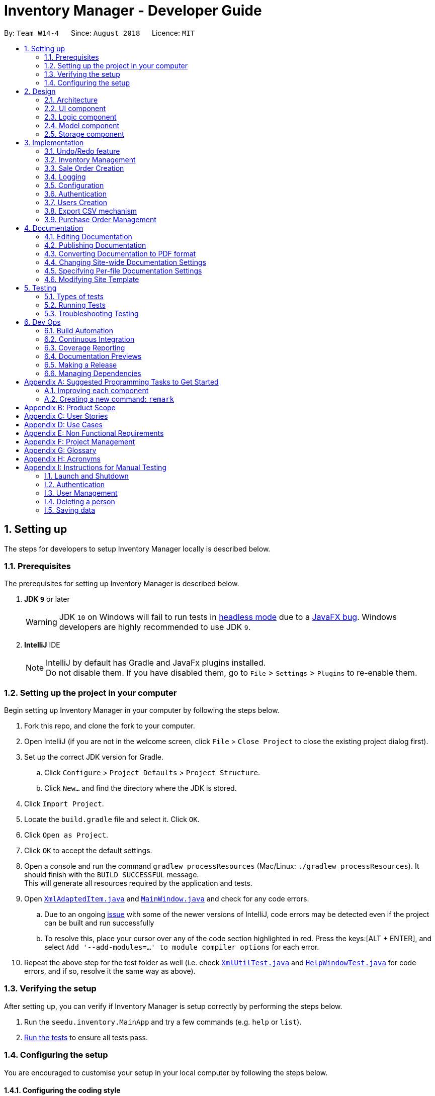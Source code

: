 = Inventory Manager - Developer Guide
:site-section: DeveloperGuide
:toc:
:toc-title:
:toc-placement: preamble
:sectnums:
:imagesDir: images
:stylesDir: stylesheets
:xrefstyle: full
ifdef::env-github[]
:tip-caption: :bulb:
:note-caption: :information_source:
:warning-caption: :warning:
:experimental:
endif::[]
:repoURL: https://github.com/CS2103-AY1819S1-W14-4/main

By: `Team W14-4`      Since: `August 2018`      Licence: `MIT`

// tag::settingUp[]
== Setting up

The steps for developers to setup Inventory Manager locally is described below.

=== Prerequisites

The prerequisites for setting up Inventory Manager is described below.

. *JDK `9`* or later
+
[WARNING]
JDK `10` on Windows will fail to run tests in <<UsingGradle#Running-Tests, headless mode>> due to a https://github.com/javafxports/openjdk-jfx/issues/66[JavaFX bug].
Windows developers are highly recommended to use JDK `9`.

. *IntelliJ* IDE
+
[NOTE]
IntelliJ by default has Gradle and JavaFx plugins installed. +
Do not disable them. If you have disabled them, go to `File` > `Settings` > `Plugins` to re-enable them.


=== Setting up the project in your computer

Begin setting up Inventory Manager in your computer by following the steps below.

. Fork this repo, and clone the fork to your computer.
. Open IntelliJ (if you are not in the welcome screen, click `File` > `Close Project` to close the existing project dialog first).
. Set up the correct JDK version for Gradle.
.. Click `Configure` > `Project Defaults` > `Project Structure`.
.. Click `New...` and find the directory where the JDK is stored.
. Click `Import Project`.
. Locate the `build.gradle` file and select it. Click `OK`.
. Click `Open as Project`.
. Click `OK` to accept the default settings.
. Open a console and run the command `gradlew processResources` (Mac/Linux: `./gradlew processResources`). It should finish with the `BUILD SUCCESSFUL` message. +
This will generate all resources required by the application and tests.
. Open link:{repoURL}/blob/master/src/main/java/seedu/inventory/storage/XmlAdaptedItem.java[`XmlAdaptedItem.java`] and link:{repoURL}/blob/master/src/main/java/seedu/inventory/ui/MainWindow.java[`MainWindow.java`] and check for any code errors.
.. Due to an ongoing https://youtrack.jetbrains.com/issue/IDEA-189060[issue] with some of the newer versions of IntelliJ, code errors may be detected even if the project can be built and run successfully
.. To resolve this, place your cursor over any of the code section highlighted in red. Press the keys:[ALT + ENTER], and select `Add '--add-modules=...' to module compiler options` for each error.
. Repeat the above step for the test folder as well (i.e. check link:{repoURL}/blob/master/src/test/java/seedu/inventory/commons/util/XmlUtilTest.java[`XmlUtilTest.java`] and link:{repoURL}/blob/master/src/test/java/seedu/inventory/ui/HelpWindowTest.java[`HelpWindowTest.java`] for code errors, and if so, resolve it the same way as above).

=== Verifying the setup

After setting up, you can verify if Inventory Manager is setup correctly by performing the steps below.

. Run the `seedu.inventory.MainApp` and try a few commands (e.g. `help` or `list`).
. <<Testing,Run the tests>> to ensure all tests pass.

=== Configuring the setup

You are encouraged to customise your setup in your local computer by following the steps below.

==== Configuring the coding style

This project follows https://github.com/oss-generic/process/blob/master/docs/CodingStandards.adoc[oss-generic coding standards]. IntelliJ's default style is mostly compliant with ours but it uses a different import order from ours. To rectify, please follow the steps described below.

. Go to `File` > `Settings...` (Windows/Linux), or `IntelliJ IDEA` > `Preferences...` (macOS).
. Select `Editor` > `Code Style` > `Java`.
. Click on the `Imports` tab to set the order.

* For `Class count to use import with '\*'` and `Names count to use static import with '*'`: Set to `999` to prevent IntelliJ from contracting the import statements.
* For `Import Layout`: The order is `import static all other imports`, `import java.\*`, `import javax.*`, `import org.\*`, `import com.*`, `import all other imports`. Add a `<blank line>` between each `import`.

Optionally, you can follow the <<UsingCheckstyle#, UsingCheckstyle.adoc>> document to configure Intellij to check style-compliance as you write code.

==== Updating documentation to match your fork

After forking the repo, the documentation will still have the SE-EDU branding and reference to the `se-edu/addressbook-level4` repo.

If you plan to develop this fork as a separate product (i.e. instead of contributing to `se-edu/addressbook-level4`), you should do the following:

. Configure the <<Docs-SiteWideDocSettings, site-wide documentation settings>> in link:{repoURL}/blob/master/build.gradle[`build.gradle`], such as the `site-name`, to suit your own project.

. Replace the URL in the attribute `repoURL` in link:{repoURL}/blob/master/docs/DeveloperGuide.adoc[`DeveloperGuide.adoc`] and link:{repoURL}/blob/master/docs/UserGuide.adoc[`UserGuide.adoc`] with the URL of your fork.

==== Setting up Continuous Integration

Set up Travis to perform Continuous Integration (CI) for your fork. See <<UsingTravis#, UsingTravis.adoc>> to learn how to set it up.

After setting up Travis, you can optionally set up coverage reporting for your team fork (see <<UsingCoveralls#, UsingCoveralls.adoc>>).

[NOTE]
Coverage reporting may be useful for a team repository that hosts the final version but it is not that useful for your personal fork.

Optionally, you can set up AppVeyor as a second CI (see <<UsingAppVeyor#, UsingAppVeyor.adoc>>).

[NOTE]
Having both Travis and AppVeyor ensures your App works on both Unix-based platforms and Windows-based platforms (Travis is Unix-based and AppVeyor is Windows-based).

==== Getting started with coding

Below you start coding, do take note of the below two points.

1. Get some sense of the overall design by reading <<Design-Architecture>>.
2. Take a look at <<GetStartedProgramming>>.
// end::settingUp[]

== Design

This section describes and explains the design and structure behind the App, as well as all the core components that form the entire structure.

[[Design-Architecture]]
=== Architecture

.Architecture Diagram
image::Architecture.png[width="600"]

The *_Architecture Diagram_* given above explains the high-level design of the application. There are a total of 6 major components:
`Main`, `Commons`, `UI`, `Logic`, `Model`, and `Storage`. Given below is a quick overview of each component.

[TIP]
The `.pptx` files used to create diagrams in this document can be found in the link:{repoURL}/docs/diagrams/[diagrams] folder. To update a diagram, modify the diagram in the pptx file, select the objects of the diagram, and choose `Save as picture`.

`Main` has only one class called link:{repoURL}/src/main/java/seedu/image/MainApp.java[`MainApp`]. It is responsible for:

* At app launch: Initializes the components in the correct sequence, and connects them up with each other.
* At shut down: Shuts down the components and invokes cleanup method where necessary.

<<Design-Commons,*`Commons`*>> represents a collection of classes used by multiple other components. Classes used by multiple components are in the `seedu.inventory.commons` package.

Two of those classes play important roles at the architecture level:

* `EventsCenter` : This class (written using https://github.com/google/guava/wiki/EventBusExplained[Google's Event Bus library]) is used by components to communicate with other components using events (i.e. a form of _Event Driven_ design)
* `LogsCenter` : Used by many classes to write log messages to the App's log file.

<<Design-Ui, *`UI`*>> consists of the different parts that make up the User Interface (UI) of the App.

<<Design-Logic, *`Logic`*>> is the App's command executor.
It takes care of parsing, executing and processing commands entered by the users.

<<Design-Model, *`Model`*>> holds the data of the App in-memory.

<<Design-Storage, *`Storage`*>> reads data from, and writes data to, the hard disk.
It is responsible for storing data used by the App.

Each of the four components `Ui`, `Logic`, `Model`, and `Storage`:

* Defines its _API_ in an `interface` with the same name as the Component.
* Exposes its functionality using a `{Component Name}Manager` class.

For example, the `Logic` component (see the class diagram given below) defines it's API in the `Logic.java` interface and exposes its functionality using the `LogicManager.java` class.

.Class Diagram of the Logic Component
image::LogicClassDiagram.png[width="800"]

[discrete]
==== Events-Driven nature of the design

The _Sequence Diagram_ below shows how the components interact for the scenario where the user issues the command `delete-item 1`.

.Component interactions for `delete-item 1` command (part 1)
image::SDforDeletePerson.png[width="800"]

[NOTE]
Note how the `Model` simply raises an `InventoryChangedEvent` when the Inventory List data are changed, instead of asking the `Storage` to save the updates to the hard disk.

The diagram below shows how the `EventsCenter` reacts to that event, which eventually results in the updates being saved to the hard disk and the status bar of the UI being updated to reflect the 'Last Updated' time.

.Component interactions for `delete 1` command (part 2)
image::SDforDeletePersonEventHandling.png[width="800"]

[NOTE]
Note how the event is propagated through the `EventsCenter` to the `Storage` and `UI` without `Model` having to be coupled to either of them. This is an example of how this Event Driven approach helps us reduce direct coupling between components.

The sections below give more details of the `UI`, `Logic`, `Model`, `Storage` components.

[[Design-Ui]]
=== UI component

.Structure of the UI Component
image::UiClassDiagram.png[width="800"]

*API* : link:{repoURL}/src/main/java/seedu/image/ui/Ui.java[`Ui.java`]

The UI consists of a `MainWindow` that is made up of parts e.g.`CommandBox`, `ResultDisplay`, `ItemListPanel`, `StatusBarFooter`, `BrowserPanel` etc. All these, including the `MainWindow`, inherit from the abstract `UiPart` class.

The `UI` component uses JavaFx UI framework. The layout of these UI parts are defined in matching `.fxml` files that are in the `src/main/resources/view` folder. For example, the layout of the link:{repoURL}/src/main/java/seedu/image/ui/MainWindow.java[`MainWindow`] is specified in link:{repoURL}/src/main/resources/view/MainWindow.fxml[`MainWindow.fxml`]

The `UI` component,

* Executes user commands using the `Logic` component.
* Binds itself to some data in the `Model` so that the UI can auto-update when data in the `Model` change.
* Responds to events raised from various parts of the App and updates the UI accordingly.

[[Design-Logic]]
=== Logic component

[[fig-LogicClassDiagram]]
.Structure of the Logic Component
image::LogicClassDiagram.png[width="800"]

*API* :
link:{repoURL}/src/main/java/seedu/image/logic/Logic.java[`Logic.java`]

.  `Logic` uses the `InventoryParser` class to parse the user command.
.  This results in a `Command` object which is executed by the `LogicManager`.
.  The command execution can affect the `Model` (e.g. adding a item) and/or raise events.
.  The result of the command execution is encapsulated as a `CommandResult` object which is passed back to the `Ui`.

Given below is the Sequence Diagram for interactions within the `Logic` component for the `execute("delete 1")` API call.

.Interactions Inside the Logic Component for the `delete 1` Command
image::DeleteItemSdForLogic.png[width="800"]

[[Design-Model]]
=== Model component

.Structure of the Model Component
image::ModelClassDiagram.png[width="800"]

*API* : link:{repoURL}/src/main/java/seedu/image/model/Model.java[`Model.java`]

The `Model`,

* stores a `UserPref` object that represents the user's preferences.
* stores the Inventory Manager data.
* exposes an unmodifiable `ObservableList<Item>` that can be 'observed' e.g. the UI can be bound to this list so that the UI automatically updates when the data in the list change.
* does not depend on any of the other three components.

[NOTE]
As a more OOP model, we can store a `Tag` list in `Inventory`, which `Item` can reference. This would allow `Inventory` to only require one `Tag` object per unique `Tag`, instead of each `Item` needing their own `Tag` object. An example of how such a model may look like is given below. +
 +
image:ModelClassBetterOopDiagram.png[width="800"]

[[Design-Storage]]
=== Storage component

.Structure of the Storage Component
image::StorageClassDiagram.png[width="800"]

*API* : link:{repoURL}/src/main/java/seedu/image/storage/Storage.java[`Storage.java`]

The `Storage` component,

* can save `UserPref` objects in json format and read it back.
* can save the Inventory Manager data in xml format and read it back.

== Implementation

This section describes some noteworthy details on how certain features are implemented.

// tag:: undoredo[]
=== Undo/Redo feature
==== Current Implementation

The undo/redo mechanism is facilitated by `VersionedInventory`.
It extends `Inventory` with an undo/redo history, stored internally as an `inventoryStateList` and `currentStatePointer`.
Additionally, it implements the following operations:

* `VersionedInventory#commit()` -- Saves the current inventory state in its history.
* `VersionedInventory#undo()` -- Restores the previous inventory state from its history.
* `VersionedInventory#redo()` -- Restores a previously undone inventory state from its history.

These operations are exposed in the `Model` interface as `Model#commitInventory()`, `Model#undoInventory()` and `Model#redoInventory()` respectively.

Given below is an example usage scenario and how the undo/redo mechanism behaves at each step.

Step 1. The user launches the application for the first time. The `VersionedInventory` will be initialized with the initial state, and the `currentStatePointer` pointing to that single state.

image::UndoRedoStartingStateListDiagram.png[width="800"]

Step 2. The user executes `delete-item 5` command to delete the 5th item in Inventory Manager. The `delete` command calls `Model#commitInventory()`, causing the modified state of Inventory Manager after the `delete 5` command executes to be saved in the `InventoryStateList`, and the `currentStatePointer` is shifted to the newly inserted Inventory Manager state.

image::UndoRedoNewCommand1StateListDiagram.png[width="800"]

Step 3. The user executes `add-item n/iPhone ...` to add a new item. The `add` command also calls `Model#commitInventory()`, causing another modified inventory state to be saved into the `inventoryStateList`.

image::UndoRedoNewCommand2StateListDiagram.png[width="800"]

[NOTE]
If a command fails its execution, it will not call `Model#commitInventory()`, so the inventory state will not be saved into the `inventoryStateList`.

Step 4. The user now decides that adding the item was a mistake, and decides to undo that action by executing the `undo` command. The `undo` command will call `Model#undoInventory()`, which will shift the `currentStatePointer` once to the left, pointing it to the previous inventory state, and restores the inventory to that state.

image::UndoRedoExecuteUndoStateListDiagram.png[width="800"]

[NOTE]
If the `currentStatePointer` is at index 0, pointing to the initial inventory state, then there is no previous inventory state to restore. The `undo` command uses `Model#canUndoInventory()` to check if this is the case. If so, it will return an error to the user rather than attempting to perform the undo.

The following sequence diagram shows how the undo operation works:

image::UndoRedoSequenceDiagram.png[width="800"]

The `redo` command does the opposite -- it calls `Model#redoInventory()`, which shifts the `currentStatePointer` once to the right, pointing to the previously undone state, and restores the inventory to that state.

[NOTE]
If the `currentStatePointer` is at index `inventoryStateList.size() - 1`, pointing to the latest inventory state, then there is no undone inventory state to restore. The `redo` command uses `Model#canRedoAInventory()` to check if this is the case. If so, it will return an error to the user rather than attempting to perform the redo.

Step 5. The user then decides to execute the command `list-item`. Commands that do not modify Inventory Manager, such as `list-item`, will usually not call `Model#commitInventory()`, `Model#undoInventory()` or `Model#redoInventory()`. Thus, the `inventoryStateList` remains unchanged.

image::UndoRedoNewCommand3StateListDiagram.png[width="800"]

Step 6. The user executes `clear`, which calls `Model#commitInventory()`. Since the `currentStatePointer` is not pointing at the end of the `inventoryStateList`, all inventory states after the `currentStatePointer` will be purged. We designed it this way because it no longer makes sense to redo the `add-item n/iPhone ...` command. This is the behavior that most modern desktop applications follow.

image::UndoRedoNewCommand4StateListDiagram.png[width="800"]

The following activity diagram summarizes what happens when a user executes a new command:

image::UndoRedoActivityDiagram.png[width="650"]

==== Design Considerations

===== Aspect: How undo & redo executes

* **Alternative 1 (current choice):** Saves the entire inventory.
** Pros: Easy to implement.
** Cons: May have performance issues in terms of memory usage.
* **Alternative 2:** Individual command knows how to undo/redo by itself.
** Pros: Will use less memory (e.g. for `delete`, just save the item being deleted).
** Cons: We must ensure that the implementation of each individual command are correct.

===== Aspect: Data structure to support the undo/redo commands

* **Alternative 1 (current choice):** Use a list to store the history of inventory states.
** Pros: Easy for new Computer Science student undergraduates to understand, who are likely to be the new incoming developers of our project.
** Cons: Logic is duplicated twice. For example, when a new command is executed, we must remember to update both `HistoryManager` and `VersionedInventory`.
* **Alternative 2:** Use `HistoryManager` for undo/redo
** Pros: We do not need to maintain a separate list, and just reuse what is already in the codebase.
** Cons: Requires dealing with commands that have already been undone: We must remember to skip these commands. Violates Single Responsibility Principle and Separation of Concerns as `HistoryManager` now needs to do two different things.
// end::undoredo[]

// tag::pppInventoryManagement[]
=== Inventory Management

*Inventory management* is introduced in Inventory manager as a core feature to allow users to easily manage items in their inventory list.

An `Item` consists of `Name`, `Price`, `Quantity`, *unique* `SKU`, `Image Path`, and optional `Tags`.

An item can only be successfully added into the inventory if the following criteria are met:

- `Name` contains only *alphanumeric characters*
- `Price` contains only *positive whole numbers* or *decimals*
- `Quantity` contains only *positive whole numbers*
- `SKU` is unique and contains only *alphanumeric characters* and the *dash '-'* or *underscore '_'* symbols
- `Image Path` is a valid file path and the file must be a valid image (i.e. either *.png* or *.jpeg* format)

==== Implementation

===== Model component

Items are stored and maintained in the Model in a `UniqueItemList`, allowing only unique items to be stored in the inventory.

.UML diagram showing a representation of UniqueItemList in Inventory Manager.
image::UniqueItemList.png[width="500"]

Individual items are represented by the `Item` object with attributes `Name`, `Price`, `Quantity`, `SKU`, `Image` and `Tag`.

===== Storage component

Items are stored in `XmlAdaptedItem` objects, and physically stored in XML files. An item is stored in an XML file in the following format:
[source, xml]
----
<inventory>
    <items>
        <name>iPhone XR</name>
        <price>1500.00</price>
        <quantity>30</quantity>
        <sku>apple-iphone-xr</sku>
        <image>/images/iphone.jpg</image>
        <tagged>apple</tagged>
        <tagged>iphone</tagged>
    </items>
</inventory>
----

===== UI component

The main window contains a `ListPanel`, which can be used interchangeably to display any lists based on the command entered by the user.

Inventory list is displayed in the `ListPanel` upon executing the `list-item` command, and
individual items are represented using `ItemCard`. The items' attribute fields uses `Label`.

An example of the `ItemCard` in Inventory Manager UI is shown in Figure 11 below:

.Example of the an item card in Inventory Manager UI.
image::ItemCard.PNG[width="300"]

==== Logic component

The following commands were added and/or modified to handle inventory management operations:

* `list-item` : List all items in the inventory
* `add-item` : Add a unique item into the inventory
* `delete-item` : Delete an existing item in the inventory
* `edit-item` : Edit an existing item in the inventory

Operations performed on items follow the sequence of operations as described below:

. Command input is received by the UI component.
. The command execution is handled by the Logic component.
. The changes to data are effected by the Model component.
. The new Inventory Manager data is saved by the Storage component.

This sequence of events is summarized in the following sequence diagram:

.A high level sequence diagram showing events triggered by the `delete-item` command.
image::DeleteItemSdForLogic.png[width="500"]

==== Design considerations

**Aspect:** Where `updateItem` is executed +
There are various places where `updateItem` can be executed. The pros and cons for each option is shown below.

**Alternative 1 (current choice):** Executed at Logic +
**Pros:** Easy to implement. +
**Cons:** Direct calling of `Model.updateItem()` will not be validated. +

**Alternative 2:** Executed at Model +
**Pros:** Ensures that all entries are validated before item can be edited. +
**Cons:**`Model.updateItem()` will need to access inventory to perform validation.

Based on the above consideration, the first option is chosen as it is easier to implement, and it does not require
`Model.updateItem()` to read the inventory and perform validation.

==== Implementation details for validation of fields

===== SKU field

Since an item is considered unique based on its SKU, therefore, it is important to check and validate that the item
has a unique SKU (i.e. no other items in the inventory has the same SKU as this item) before it is allowed to be added
or edited in the inventory.

Before an item is allowed to be added or edited, it is checked against every item in the inventory list. The first check
compares if the `item` object is the same object as the other items in the inventory list. Then, it is followed by a second
check to compare the item's SKU with the other items' SKUs in the inventory list. It is only allowed to be added or edited
if it passes the checks.

The following code snippet shows how the item is checked for uniqueness:
[source, java]
----
/**
 * Returns true if both items have the same SKU.
 * This defines a weaker notion of equality between two items.
 */
public boolean isSameItem(Item otherItem) {
    if (otherItem == this) {
        return true;
    }

    return otherItem != null
            && otherItem.getSku().equals(getSku());
}
----

===== Image field

Inventory Manager supports images for items, and therefore, it is important to check and validate that the image supplied by the
user is stored in a valid file path, and is a valid image file.

Inventory Manager checks if the directory supplied by the user is a valid file path. Then, the file's mime-type will be verified to ensure that it is a valid image file.

The following code snippet shows how the image field is checked and validated:
[source, java]
----
/**
 * Returns true if a given string is a valid image file.
 */
public static boolean isValidImage(String test) {
    if (test.matches(IMAGE_VALIDATION_REGEX)) {
        File file = new File(test);

        if (file.exists()) {
            try {
                String mimeType = Files.probeContentType(file.toPath());

                return (mimeType != null && mimeType.split("/")[0].equals("image"));
            } catch (IOException e) {
                e.printStackTrace();

                return false;
            }
        } else {
            return (Image.class.getResource(test) != null && (test.endsWith("png") || test.endsWith("jpg")));
        }
    } else {
        return false;
    }
}
----

// end::pppInventoryManagement[]

// tag::saleOrderCreation[]
=== Sale Order Creation

The sale order creation command is developed to allow users to easily deduct item quantity from the inventory.

Creating a sale order requires the item SKU and the quantity that has been sold to be entered. The sale ID and date
will then be automatically generated by the system.

==== Implementation

The creation of sale order is handled by the `AddSaleCommand`. The use of it will trigger `Model#updateItem`,
which will then update the item's quantity. After `Model#updateItem` has complete, the sale order will be stored into
the XML file.

===== Conditions

For `AddSaleCommand#execute` to be successful, there are two conditions which needs to be met. The following two conditions are:

. The item must exists in Inventory Manager.
. The available item quantity must be more than or equal to the quantity sold.

`AddSaleCommand#execute` will perform the validation before proceeding. If any of the above validation fails,
`CommandException` will be thrown and it will not call `Model#updateItem`.

===== Logic

The sequence diagram below shows the interactions inside the logic component for the `AddSaleCommand`.

image::AddSaleCommandSequenceDiagram.png[width="1000"]

===== Storage

The sale orders created are stored into a XML file, named `sale.xml`, in the `data` folder. Below shows an example of
how each sale is stored in the XML file.

```
<sale>
    <saleId>1</saleId>
    <saleSku>apple-iphone-xr</saleSku>
    <saleQuantity>1</saleQuantity>
    <saleDate>2018-08-01</saleDate>
</sale>
```

Each sale created is represented as a `sale` element in the XML file as seen above. Each tag represents information for the sale order,
which is further explained below.

* saleID - This represents the sale ID of the created sale order.
* saleSku - This represents the sold item SKU.
* saleQuantity - This represents the sold quantity for the created sale order.
* saleDate - This represents the date the sale order was created.

On starting Inventory Manager, the XML file will be loaded, and each sale will be validated for corruption before being loaded into memory.

==== Design Consideration

There are a few design considerations when creating a sale order. Below will explain the various considerations and the
choices made.

===== Aspect: Where `updateItem` executes

There are various places where `updateItem` can be executed. The pros and cons for each option is shown below.

. Executed at Logic +
* Pros: Easy to implement +
* Cons: Direct calling of `Model#addSale` will not be validated.
. Executed at Model
* Pros: Ensures that all entries are validated before sale can be created. +
* Cons: `Model#addSale` will need to access inventory to perform validations.

Based on the above pros and cons, the first option is chosen as it is easier to implement, and it does not require
`Model#addSale` to read the inventory and perform validations.

// end::saleOrderCreation[]

=== Logging

We are using `java.util.logging` package for logging. The `LogsCenter` class is used to manage the logging levels and logging destinations.

* The logging level can be controlled using the `logLevel` setting in the configuration file (See <<Implementation-Configuration>>)
* The `Logger` for a class can be obtained using `LogsCenter.getLogger(Class)` which will log messages according to the specified logging level
* Currently log messages are output through: `Console` and to a `.log` file.

*Logging Levels*

* `SEVERE` : Critical problem detected which may possibly cause the termination of the application
* `WARNING` : Can continue, but with caution
* `INFO` : Information showing the noteworthy actions by the App
* `FINE` : Details that is not usually noteworthy but may be useful in debugging e.g. print the actual list instead of just its size

[[Implementation-Configuration]]
=== Configuration

Certain properties of the application can be controlled (e.g App name, logging level) through the configuration file (default: `config.json`).

// tag::authentication[]
=== Authentication

*Authentication is introduced in Inventory Management to *allow users to login to the system to perform their inventory
management tasks*.

Authentication component is to help the SMEs to strengthen their security on the data in the inventory manager. It is also
to prevent any unidentified users to be able to access the application.

==== Implementation

===== Logic Component

Authentication will be largely involved in the Logic Component. This is because logic component will identify whether a user of the
application is authenticated and authorized to execute the commands.

===== Model Component

Authentication has a #UserSession stores in the Model Component of the system. This is due to this component has to be largely relied on
when the commands are executed.

The user session are represented by `staff` and `isLogin`.
User session can only be created after the user executed the login command and authenticated his/her identity.
Newly created user session object comes with a `isLogin` status with true which indicates the user is logged in.

==== Design Considerations

**Aspect:** Where `authenticateUser` is executed +
There are various places where `authenticateUser` can be executed. The pros and cons for each option is shown below.

**Alternative 1 (current choice):** Executed at Logic +
**Pros:** Easy to implement. +
**Cons:** Direct calling of `Model.authenticateUser()` will not be validated. +

**Alternative 2:** Executed at Model +
**Pros:** Ensures that all entries are validated before sale can be created. +
**Cons:**`Model.authenticateUser()` will need to access inventory to perform validations..

Based on the above pros and cons, the first option is chosen as it is easier to implement, and it does not require
`Model.authenticateUser()` to read the inventory and perform validations.

// end::authentication[]

// tag::userCreation[]
=== Users Creation

Creating a user will have the staff's account created. Below will describe how this
feature is implemented in Inventory Manager.

==== Implementation

The creation of user is handled by `AddStaffCommand`. The use of it will trigger `Model#addUser`,
which will add the user into the Inventory Manager. However, for `AddStaffCommand#execute` to be successful,
there are two conditions which needs to be met.

===== Conditions

The following two conditions must be met before.

. Current user who are executing the command must be a user with admin role.
. The staff with same identity which are username and password cannot exists in the staff list.

`AddStaffCommand#execute` will perform the validation before proceeding. If any of the above validation fails,
`CommandException` will be thrown and it will not call `Model#addStaff`.

==== Design Consideration

There are a few design considerations when creating a staff. Below will explain the various considerations and the
choices made.

===== Aspect: Where `add-staff` executes

There are various places where `add-staff` can be executed. The pros and cons for each option is shown below.

. Executed at Logic +
* Pros: Easy to implement +
* Cons: Direct calling of `Model#addStaff` will not be validated.
. Executed at Model
* Pros: Ensures that all entries are validated before sale can be created. +
* Cons: `Model#addStaff` will need to access staff list to perform validations.

Based on the above pros and cons, the first option is chosen as it is easier to implement, and it does not require
`Model#addUser` to read the inventory and perform validations.

// end::userCreation[]

// tag::exportCsv[]
=== Export CSV mechanism

In order to enable users to have further analysis on the data in *Inventory Manager*,
we support several `export` commands to export the data in *Inventory Manager* to CSV files.
We are using `ExportCsvItemsCommand`, `ExportCsvSalesCommand`, `ExportCsvOrdersCommand`, `ExportCsvUsersCommand`
 to support exporting of *Inventory Manager* data through CSV files.

In the following sections, we will focus on how these commands depend on the `Model` and `Storage` component
to retrieve external data and where to validate the given file path.

==== Implementation

===== Data Access

In order to achieve their tasks, all `export` commands require direct access to the data and output to the
external environment. Unlike other command, these commands are highly depend on the `Storage` component.
However, if we only directly set an `Storage` for the command and manipulate on the `Storage` in `export` command,
we also need `Storage` component to directly access the data in `Model` component which will violate
Single Responsibility Principle.

So we decide to use the same method as other command use to export data. When executing the `export` commands,
a `DataExportEvent` will be raised in the `EventsCenter` through `Model` component. Since `Logic` directly has
`Model` as one field, it will not violate Single Responsibility Principle. Then, the handler function in `Storage`
component will catch this `DataExportingEvent` and export data to the external environment.

===== File Path Validation

File paths, as required by `export` commands, need to be validated during the execution of the commands.
However, where to implement it can be decided. It can be implement in `CommandParser` or `Command`
or even in `Storage`.

In our implementation, we choose to validate the file path during the execution of `export` Command. A static method
in `FileUtil` will be called to test whether the given file path is valid when executing the command. In doing so,
we are able to make sure that the path parameter passed to `Model` component and `Storage` component is a valid
file path. Also, it is easier for the implementation of command feedback to the users.
Further details can be found in the sequence diagram of next section.

===== Sequence Diagram
Considering that all the `export` commands have similar sequence diagrams. So we will just show the sequence diagrams
for `ExportCsvItemsCommand` to illustrate how the `export` commands work.

image::ExportCsvItemCommandSequenceDiagram.png[width="1000"]

==== Design Considerations

===== Aspect: How `export` commands interact with `Storage` Component and `Logic` Component
* **Alternative 1 (current choice):** Raise a `DataExportEvent` in the `EventsCenter` through `Model` and handle it
in `Storage`. +
** Pros: Avoid direct access of `Storage` from `export` commands. Does not violate Single Responsibility Principle. +
** Cons: Need a middle Component to achieve the goal. An additional event need to be raised +
* **Alternative 2:** Couples `Command` with `Storage` +
** Pros: Provides direct access to `Storage` for commands that is highly depend it. +
** Cons: `Storage` will also need directly access of data in `Model` component which will violate
Single Responsibility Principle. +

===== Aspect: Location for Implementation of File Path Validation and Location to Check File Path Validation +
* **Alternative 1 (current choice):** Implement in `FileUtil` and check in `export` command. +
** Pros: It's sure that the path passed to `Model` component and `Storage` component is a valid file path.
Easier implementation of command feedback. File Validation is reusable in other component. +
** Cons: File Validation need to interact with `Commons` component.
due to the saving of the address book. +
* **Alternative 2:** Implement in `CommandParser` and check in `CommandParser` command. +
** Pros: No need to interact with other component. +
** Cons: File Validation is not reusable in other component. +
* **Alternative 3:** Implement in `Storage` and check in `Storage`. +
** Pros: No need to interact with other component. File Validation is reusable in other method of `Storage`. +
** Cons: The path passed to `Storage` component may not be valid. More difficult implementation of command feedback.
Need to raise an additional event for invalid file path. +

// end::exportCsv[]

// tag::purchaseOrderManagement[]
=== Purchase Order Management

*Purchase order management* is introduced in Inventory manager to *allow user to restock item easily and manage the purchase order details efficiently.*

The purchase order details includes the _item's SKU_, _restock quantity_, _required date_ and _supplier_. +
Purchase order can only be added if it matches the item's SKU.
Newly added purchase order comes with a default `PENDING` status which subsequently can be _edited_, _approved_, _rejected_ and _deleted_.


==== Implementation

===== Model Component

Purchase orders are maintained in the Model in a NonUniquePurchaseOrderList, allowing non unique purchase order among the stored individual purchase orders.
The UML diagram is as shown in the figure below.

.UML diagram showing representation of NonUniquePurchaseOrderList in Inventory Manager.
image::PoModel1.png[width="800"]

Individual purchase order are represented by the `PurchaseOrder` object with attributes `Sku`, `Quantity`, `RequiredDate` and `Supplier`. The class relationship is shown
in Figure 11 below.

.UML diagram showing representation of Purchase Order in Inventory Manager.
image::PoModel2.png[width="370"]

===== Storage Component

Purchase orders are stored in `XmlAdaptedPurchaseOrder` objects, which maintain a class relationship as shown in the diagram below:

.PurchaseOrder objects are saved using XmlAdaptedPurchaseOrder objects as shown above.
image::PoStorage.png[width="900"]

To save the XmlAdaptedPurchaseOrder objects created, it is stored in a plain text file following the XML format. +
An example purchase order stored in XML format is reproduced below:

[source:xml]
----
<purchaseOrders>
                <sku>apple-iphone-xr</sku>
                <quantity>1000</quantity>
                <reqDate>2018-12-12</reqDate>
                <supplier>Apple Inc.</supplier>
                <status>APPROVED</status>
</purchaseOrders>
----

===== UI Component

The main window contains a ListPanel, which is interchangeable to display any list based on the command entered.
The diagram below shows how purchase order panel is integrated in the Ui class diagram.

.Example of the a purchase order card in Inventory Manager UI.
image::PoUi.png[width="500"]


Purchase order list is shown in the ListPanel upon executing `list-po`.
Individual purchase orders are represented using PurchaseOrderCards that contains the attributes fields using Labels and flowPanes.
An example of the a purchase order card is shown in figure 13 below.

.Example of the a purchase order card in Inventory Manager UI.
image::PoCard.png[width="400"]

===== Logic Component

The following commands were added to handle the purchase order:

* `list-po` : List all purchase orders
* `add-po` : Add a purchase order
* `delete-po` : Delete a purchase order
* `approve-po` : Approve a purchase order
* `reject-po` : Reject a purchase order
* `edit-po` : Edit a purchase order


The following diagram details the class relationship for the Purchase order Commands.

.UML Diagram depicting the class relationship between command classes.
image::PoCommand.png[width="350"]

Operations performed on purchase orders follow the sequence of operations described in the diagram below.

. Command input is received by the UI component.
. The command execution is handled by the Logic component.
. The changes to data are effected by the Model component.
. The new Inventory Manager data is saved by the Storage component.

This sequence of events is summarized in the following sequence diagrams:

.A high level sequence diagram showing events triggered by the `list-po` command.
image::PoList.png[width="600"]

.A high level sequence diagram showing events triggered by the `add-po` command.
image::PoAdd.png[width="600"]

==== Design Considerations

**Aspect:** Implementation of purchase order commands that requires the item to be updated.  +
Commands such as `approve-po` will update the item quantity upon approval. Consequently, there are various places where
`updateItem` can be executed. The pros and cons for each option is shown below.

**Alternative 1 (current choice):** Executed at Logic +
**Pros:** Allows the user to get the item list from the model directly; less hassle. +
**Cons:** Complicates the test cases as everything is done in one method. +

**Alternative 2:** Executed at Model +
**Pros:** Allows the user to call the item directly from the list that is stored in the model. +
**Cons:** Requires additional method in the model which in turns requires to update 4 relevant model files.

Based on the above pros and cons, the first option is chosen as it is easier to implement and only requires 1 logic file to be edited.

---

**Aspect:** Implementation of purchase order storage +
There are various places where `updateItem` can be executed. The pros and cons for each option is shown below.

**Alternative 1 (current choice):** Stored in the same file as the item but with different xml tag +
**Pros:** Eases the implementation by adding in relevant purchase order detail in the existing storage implementation. +
**Cons:** Disorganizes the storage file as all the different data is clunked together +

**Alternative 2:** Created a whole new standalone storage for purchase order +
**Pros:** Organizes the data separately into it's own file. +
**Cons:** Requires a lot of work, additional files and test cases.

Based on the above pros and cons, the first option is chosen as it is easier to implement, requires lesser test case and more efficient work load.

// end::purchaseOrderManagement[]

== Documentation

The documentation for this project is written and maintained using asciidoc, it can found in the docs folder.

[NOTE]
We chose asciidoc over Markdown because asciidoc provides more flexibility in formatting.



=== Editing Documentation

We use IntelliJ to edit the documentation. The documentation can be rendered and previewed on IntelliJ.

[TIP]
See <<UsingGradle#rendering-asciidoc-files, UsingGradle.adoc>> to learn how to render `.adoc` files locally to preview the end result of your edits.
Alternatively, you can download the AsciiDoc plugin for IntelliJ, which allows you to preview the changes you have made to your `.adoc` files in real-time.

=== Publishing Documentation

We use Travis as an automation tool to deploy the documentation to Github Page.

[TIP]
See <<UsingTravis#deploying-github-pages, UsingTravis.adoc>> to learn how to deploy GitHub Pages using Travis.

=== Converting Documentation to PDF format

We use https://www.google.com/chrome/browser/desktop/[Google Chrome] for converting the documentation to PDF format, as Chrome's PDF engine preserves hyperlinks used in webpages.

Here are the steps to convert the project documentation files to PDF format.

.  Follow the instructions in <<UsingGradle#rendering-asciidoc-files, UsingGradle.adoc>> to convert the AsciiDoc files in the `docs/` directory to HTML format.
.  Go to your generated HTML files in the `build/docs` folder, right click on them and select `Open with` -> `Google Chrome`.
.  Click on the `Print` option in Google Chrome's menu.
.  Set the destination to `Save as PDF`, then click `Save` to save a copy of the file in PDF format. For best results, use the settings indicated in the screenshot below.

.Saving documentation as PDF files in Chrome
image::chrome_save_as_pdf.png[width="300"]

[[Docs-SiteWideDocSettings]]
=== Changing Site-wide Documentation Settings

We specify project-specific https://asciidoctor.org/docs/user-manual/#attributes[asciidoc attributes] in link:{repoURL}/build.gradle[`build.gradle`] file which affects how all documentation files within this project are rendered.

[TIP]
Attributes left unset in the `build.gradle` file will use their *default value*, if any.

[cols="1,2a,1", options="header"]
.List of site-wide attributes
|===
|Attribute name |Description |Default value

|`site-name`
|The name of the website.
If set, the name will be displayed near the top of the page.
|_not set_

|`site-githuburl`
|The URL to the site's repository on https://github.com[GitHub].
Setting this will add a "View on GitHub" link in the navigation bar.
|_not set_

|`site-seedu`
|The attribute to indicate if the project is an official SE-EDU project.
This will render the SE-EDU navigation bar at the top of the page, and add some SE-EDU-specific navigation items.
|_not set_

|===

[[Docs-PerFileDocSettings]]
=== Specifying Per-file Documentation Settings

We specify the file-specific https://asciidoctor.org/docs/user-manual/#attributes[asciidoc attributes] in each `.adoc` file which affects how the file is rendered.

Asciidoctor's https://asciidoctor.org/docs/user-manual/#builtin-attributes[built-in attributes] may be specified and used as well.

[TIP]
Attributes left unset in `.adoc` files will use their *default value*, if any.

[cols="1,2a,1", options="header"]
.List of per-file attributes, excluding Asciidoctor's built-in attributes
|===
|Attribute name |Description |Default value

|`site-section`
|Site section that the document belongs to.
This will cause the associated item in the navigation bar to be highlighted.
One of: `UserGuide`, `DeveloperGuide`, ``LearningOutcomes``{asterisk}, `AboutUs`, `ContactUs`

_{asterisk} Official SE-EDU projects only_
|_not set_

|`no-site-header`
|Set this attribute to remove the site navigation bar.
|_not set_

|===

=== Modifying Site Template

The files in link:{repoURL}/docs/stylesheets[`docs/stylesheets`] are the https://developer.mozilla.org/en-US/docs/Web/CSS[CSS stylesheets] of the site.
You can modify them to change some properties of the site's design.

The files in link:{repoURL}/docs/templates[`docs/templates`] controls the rendering of `.adoc` files into HTML5.
These template files are written in a mixture of https://www.ruby-lang.org[Ruby] and http://slim-lang.com[Slim].

[WARNING]
====
Modifying the template files in link:{repoURL}/docs/templates[`docs/templates`] requires some knowledge and experience with Ruby and Asciidoctor's API.
You should only modify them if you need greater control over the site's layout than what stylesheets can provide.
The SE-EDU team does not provide support for modified template files.
====

// tag::testing[]
[[Testing]]
== Testing

Testing the software will provide a better user experience for the users. Below will describe the type of tests available, the ways it can be run and the steps to troubleshooting the tests when it fails.

=== Types of tests

Below describe the two types of tests available.

.  *GUI Tests* - These are tests involving the GUI. They include the below.
.. _System Tests_ that test the entire App by simulating user actions on the GUI. These are in the `systemtests` package.
.. _Unit tests_ that test the individual components. These are in `seedu.inventory.ui` package.
.  *Non-GUI Tests* - These are tests not involving the GUI. They include the below.
..  _Unit tests_ targeting the lowest level methods / classes. +
e.g. `seedu.inventory.commons.StringUtilTest`
..  _Integration tests_ that are checking the integration of multiple code units (those code units are assumed to be working). +
e.g. `seedu.inventory.storage.StorageManagerTest`
..  Hybrids of unit and integration tests. These test are checking multiple code units as well as how the are connected together. +
e.g. `seedu.inventory.logic.LogicManagerTest`

=== Running Tests

There are three ways to run tests.

[TIP]
The most reliable way to run tests is the third method. The first two methods might fail some GUI tests due to platform / resolution-specific idiosyncrasies.

*Method 1: Using IntelliJ JUnit test runner*

* To run all tests, right-click on the `src/test/java` folder and choose `Run 'All Tests'`.
* To run a subset of tests, you can right-click on a test package, test class, or a test and choose `Run 'X'`.

*Method 2: Using Gradle*

* Open a console and run the command `gradlew clean allTests` (Mac/Linux: `./gradlew clean allTests`).

[NOTE]
See <<UsingGradle#, UsingGradle.adoc>> for more information on how to run tests using Gradle.

*Method 3: Using Gradle (headless)*

Thanks to the https://github.com/TestFX/TestFX[TestFX] library we use, our GUI tests can run in the _headless_ mode. In the headless mode, GUI tests do not show up on the screen. That means the developer can perform other tasks on the computer while the tests are running.

To run the tests in headless mode, open a console and run the command `gradlew clean headless allTests` (Mac/Linux: `./gradlew clean headless allTests`).

=== Troubleshooting Testing

Below is a common error faced during testing.

**`NullPointerException` error.**

* Reason: One of its dependencies, such as `HelpWindow.html` in `src/main/resources/docs` is missing.
* Solution: Execute Gradle task `processResources`.
// end::testing[]

== Dev Ops

This part will guide you through on the approach of integration we used.

=== Build Automation

We use https://gradle.org[Gradle] as our build automation tool to automate the build process.

[TIP]
See <<UsingGradle#, UsingGradle.adoc>> to learn how to use Gradle for build automation.

=== Continuous Integration

We use https://travis-ci.org/[Travis CI] and https://www.appveyor.com/[AppVeyor] to perform _Continuous Integration_ on our projects.
[TIP]
See <<UsingTravis#, UsingTravis.adoc>> and <<UsingAppVeyor#, UsingAppVeyor.adoc>> for more details.

=== Coverage Reporting

We use https://coveralls.io/[Coveralls] to track the code coverage of our projects. See <<UsingCoveralls#, UsingCoveralls.adoc>> for more details.

=== Documentation Previews

When a pull request has changes to asciidoc files, you can use https://www.netlify.com/[Netlify] to see a preview of how the HTML version of those asciidoc files will look like when the pull request is merged.
[TIP]
See <<UsingNetlify#, UsingNetlify.adoc>> for more details.

=== Making a Release

Here are the steps to create a new release.

.  Update the version number in link:{repoURL}/src/main/java/seedu/image/MainApp.java[`MainApp.java`].
.  Generate a JAR file <<UsingGradle#creating-the-jar-file, using Gradle>>.
.  Tag the repo with the version number. e.g. `v0.1`
.  https://help.github.com/articles/creating-releases/[Create a new release using GitHub] and upload the JAR file you created.

=== Managing Dependencies

A project often depends on third-party libraries. For example, Inventory Manager depends on the http://wiki.fasterxml.com/JacksonHome[Jackson library] for XML parsing. Managing these _dependencies_ can be automated using Gradle. For example, Gradle can download the dependencies automatically, which is better than these alternatives. +
a. Include those libraries in the repo (this bloats the repo size) +
b. Require developers to download those libraries manually (this creates extra work for developers)

[[GetStartedProgramming]]
[appendix]
== Suggested Programming Tasks to Get Started

Suggested path for new programmers:

1. First, add small local-impact (i.e. the impact of the change does not go beyond the component) enhancements to one component at a time. Some suggestions are given in <<GetStartedProgramming-EachComponent>>.

2. Next, add a feature that touches multiple components to learn how to implement an end-to-end feature across all components. <<GetStartedProgramming-RemarkCommand>> explains how to go about adding such a feature.

[[GetStartedProgramming-EachComponent]]
=== Improving each component

Each individual exercise in this section is component-based (i.e. you would not need to modify the other components to get it to work).

[discrete]
==== `Logic` component

*Scenario:* You are in charge of `logic`. During dog-fooding, your team realize that it is troublesome for the user to type the whole command in order to execute a command. Your team devise some strategies to help cut down the amount of typing necessary, and one of the suggestions was to implement aliases for the command words. Your job is to implement such aliases.

[TIP]
Do take a look at <<Design-Logic>> before attempting to modify the `Logic` component.

. Add a shorthand equivalent alias for each of the individual commands. For example, besides typing `clear`, the user can also type `c` to remove all items in the list.
+
****
* Hints
** Just like we store each individual command word constant `COMMAND_WORD` inside `*Command.java` (e.g.  link:{repoURL}/src/main/java/seedu/image/logic/commands/FindCommand.java[`FindCommand#COMMAND_WORD`], link:{repoURL}/src/main/java/seedu/image/logic/commands/DeleteCommand.java[`DeleteCommand#COMMAND_WORD`]), you need a new constant for aliases as well (e.g. `FindCommand#COMMAND_ALIAS`).
** link:{repoURL}/src/main/java/seedu/image/logic/parser/AddressBookParser.java[`AddressBookParser`] is responsible for analyzing command words.
* Solution
** Modify the switch statement in link:{repoURL}/src/main/java/seedu/image/logic/parser/AddressBookParser.java[`AddressBookParser#parseCommand(String)`] such that both the proper command word and alias can be used to execute the same intended command.
** Add new tests for each of the aliases that you have added.
** Update the user guide to document the new aliases.
** See this https://github.com/se-edu/addressbook-level4/pull/785[PR] for the full solution.
****

[discrete]
==== `Model` component

*Scenario:* You are in charge of `model`. One day, the `logic`-in-charge approaches you for help. He wants to implement a command such that the user is able to remove a particular tag from everyone in the image book, but the model API does not support such a functionality at the moment. Your job is to implement an API method, so that your teammate can use your API to implement his command.

[TIP]
Do take a look at <<Design-Model>> before attempting to modify the `Model` component.

. Add a `removeTag(Tag)` method. The specified tag will be removed from everyone in the image book.
+
****
* Hints
** The link:{repoURL}/src/main/java/seedu/image/model/Model.java[`Model`] and the link:{repoURL}/src/main/java/seedu/image/model/AddressBook.java[`AddressBook`] API need to be updated.
** Think about how you can use SLAP to design the method. Where should we place the main logic of deleting tags?
**  Find out which of the existing API methods in  link:{repoURL}/src/main/java/seedu/image/model/AddressBook.java[`AddressBook`] and link:{repoURL}/src/main/java/seedu/image/model/item/Person.java[`Person`] classes can be used to implement the tag removal logic. link:{repoURL}/src/main/java/seedu/image/model/AddressBook.java[`AddressBook`] allows you to update a item, and link:{repoURL}/src/main/java/seedu/image/model/item/Person.java[`Person`] allows you to update the tags.
* Solution
** Implement a `removeTag(Tag)` method in link:{repoURL}/src/main/java/seedu/image/model/AddressBook.java[`AddressBook`]. Loop through each item, and remove the `tag` from each item.
** Add a new API method `deleteTag(Tag)` in link:{repoURL}/src/main/java/seedu/image/model/ModelManager.java[`ModelManager`]. Your link:{repoURL}/src/main/java/seedu/image/model/ModelManager.java[`ModelManager`] should call `AddressBook#removeTag(Tag)`.
** Add new tests for each of the new public methods that you have added.
** See this https://github.com/se-edu/addressbook-level4/pull/790[PR] for the full solution.
****

[discrete]
==== `Ui` component

*Scenario:* You are in charge of `ui`. During a beta testing session, your team is observing how the users use your image book application. You realize that one of the users occasionally tries to delete non-existent tags from a contact, because the tags all look the same visually, and the user got confused. Another user made a typing mistake in his command, but did not realize he had done so because the error message wasn't prominent enough. A third user keeps scrolling down the list, because he keeps forgetting the index of the last item in the list. Your job is to implement improvements to the UI to solve all these problems.

[TIP]
Do take a look at <<Design-Ui>> before attempting to modify the `UI` component.

. Use different colors for different tags inside item cards. For example, `friends` tags can be all in brown, and `colleagues` tags can be all in yellow.
+
**Before**
+
image::getting-started-ui-tag-before.png[width="300"]
+
**After**
+
image::getting-started-ui-tag-after.png[width="300"]
+
****
* Hints
** The tag labels are created inside link:{repoURL}/src/main/java/seedu/image/ui/PersonCard.java[the `PersonCard` constructor] (`new Label(tag.tagName)`). https://docs.oracle.com/javase/8/javafx/api/javafx/scene/control/Label.html[JavaFX's `Label` class] allows you to modify the style of each Label, such as changing its color.
** Use the .css attribute `-fx-background-color` to add a color.
** You may wish to modify link:{repoURL}/src/main/resources/view/DarkTheme.css[`DarkTheme.css`] to include some pre-defined colors using css, especially if you have experience with web-based css.
* Solution
** You can modify the existing test methods for `PersonCard` 's to include testing the tag's color as well.
** See this https://github.com/se-edu/addressbook-level4/pull/798[PR] for the full solution.
*** The PR uses the hash code of the tag names to generate a color. This is deliberately designed to ensure consistent colors each time the application runs. You may wish to expand on this design to include additional features, such as allowing users to set their own tag colors, and directly saving the colors to storage, so that tags retain their colors even if the hash code algorithm changes.
****

. Modify link:{repoURL}/src/main/java/seedu/image/commons/events/ui/NewResultAvailableEvent.java[`NewResultAvailableEvent`] such that link:{repoURL}/src/main/java/seedu/image/ui/ResultDisplay.java[`ResultDisplay`] can show a different style on error (currently it shows the same regardless of errors).
+
**Before**
+
image::getting-started-ui-result-before.png[width="200"]
+
**After**
+
image::getting-started-ui-result-after.png[width="200"]
+
****
* Hints
** link:{repoURL}/src/main/java/seedu/image/commons/events/ui/NewResultAvailableEvent.java[`NewResultAvailableEvent`] is raised by link:{repoURL}/src/main/java/seedu/image/ui/CommandBox.java[`CommandBox`] which also knows whether the result is a success or failure, and is caught by link:{repoURL}/src/main/java/seedu/image/ui/ResultDisplay.java[`ResultDisplay`] which is where we want to change the style to.
** Refer to link:{repoURL}/src/main/java/seedu/image/ui/CommandBox.java[`CommandBox`] for an example on how to display an error.
* Solution
** Modify link:{repoURL}/src/main/java/seedu/image/commons/events/ui/NewResultAvailableEvent.java[`NewResultAvailableEvent`] 's constructor so that users of the event can indicate whether an error has occurred.
** Modify link:{repoURL}/src/main/java/seedu/image/ui/ResultDisplay.java[`ResultDisplay#handleNewResultAvailableEvent(NewResultAvailableEvent)`] to react to this event appropriately.
** You can write two different kinds of tests to ensure that the functionality works:
*** The unit tests for `ResultDisplay` can be modified to include verification of the color.
*** The system tests link:{repoURL}/src/test/java/systemtests/AddressBookSystemTest.java[`AddressBookSystemTest#assertCommandBoxShowsDefaultStyle() and AddressBookSystemTest#assertCommandBoxShowsErrorStyle()`] to include verification for `ResultDisplay` as well.
** See this https://github.com/se-edu/addressbook-level4/pull/799[PR] for the full solution.
*** Do read the commits one at a time if you feel overwhelmed.
****

. Modify the link:{repoURL}/src/main/java/seedu/image/ui/StatusBarFooter.java[`StatusBarFooter`] to show the total number of people in the image book.
+
**Before**
+
image::getting-started-ui-status-before.png[width="500"]
+
**After**
+
image::getting-started-ui-status-after.png[width="500"]
+
****
* Hints
** link:{repoURL}/src/main/resources/view/StatusBarFooter.fxml[`StatusBarFooter.fxml`] will need a new `StatusBar`. Be sure to set the `GridPane.columnIndex` properly for each `StatusBar` to avoid misalignment!
** link:{repoURL}/src/main/java/seedu/image/ui/StatusBarFooter.java[`StatusBarFooter`] needs to initialize the status bar on application start, and to update it accordingly whenever the image book is updated.
* Solution
** Modify the constructor of link:{repoURL}/src/main/java/seedu/image/ui/StatusBarFooter.java[`StatusBarFooter`] to take in the number of items when the application just started.
** Use link:{repoURL}/src/main/java/seedu/image/ui/StatusBarFooter.java[`StatusBarFooter#handleAddressBookChangedEvent(AddressBookChangedEvent)`] to update the number of items whenever there are new changes to the addressbook.
** For tests, modify link:{repoURL}/src/test/java/guitests/guihandles/StatusBarFooterHandle.java[`StatusBarFooterHandle`] by adding a state-saving functionality for the total number of people status, just like what we did for save location and sync status.
** For system tests, modify link:{repoURL}/src/test/java/systemtests/AddressBookSystemTest.java[`AddressBookSystemTest`] to also verify the new total number of items status bar.
** See this https://github.com/se-edu/addressbook-level4/pull/803[PR] for the full solution.
****

[discrete]
==== `Storage` component

*Scenario:* You are in charge of `storage`. For your next project milestone, your team plans to implement a new feature of saving the image book to the cloud. However, the current implementation of the application constantly saves the image book after the execution of each command, which is not ideal if the user is working on limited internet connection. Your team decided that the application should instead save the changes to a temporary local backup file first, and only upload to the cloud after the user closes the application. Your job is to implement a backup API for the image book storage.

[TIP]
Do take a look at <<Design-Storage>> before attempting to modify the `Storage` component.

. Add a new method `backupAddressBook(ReadOnlyAddressBook)`, so that the image book can be saved in a fixed temporary location.
+
****
* Hint
** Add the API method in link:{repoURL}/src/main/java/seedu/image/storage/AddressBookStorage.java[`AddressBookStorage`] interface.
** Implement the logic in link:{repoURL}/src/main/java/seedu/image/storage/StorageManager.java[`StorageManager`] and link:{repoURL}/src/main/java/seedu/image/storage/XmlAddressBookStorage.java[`XmlAddressBookStorage`] class.
* Solution
** See this https://github.com/se-edu/addressbook-level4/pull/594[PR] for the full solution.
****

[[GetStartedProgramming-RemarkCommand]]
=== Creating a new command: `remark`

By creating this command, you will get a chance to learn how to implement a feature end-to-end, touching all major components of the app.

*Scenario:* You are a software maintainer for `addressbook`, as the former developer team has moved on to new projects. The current users of your application have a list of new feature requests that they hope the software will eventually have. The most popular request is to allow adding additional comments/notes about a particular contact, by providing a flexible `remark` field for each contact, rather than relying on tags alone. After designing the specification for the `remark` command, you are convinced that this feature is worth implementing. Your job is to implement the `remark` command.

==== Description
Edits the remark for a item specified in the `INDEX`. +
Format: `remark INDEX r/[REMARK]`

Examples:

* `remark 1 r/Likes to drink coffee.` +
Edits the remark for the first item to `Likes to drink coffee.`
* `remark 1 r/` +
Removes the remark for the first item.

==== Step-by-step Instructions

===== [Step 1] Logic: Teach the app to accept 'remark' which does nothing
Let's start by teaching the application how to parse a `remark` command. We will add the logic of `remark` later.

**Main:**

. Add a `RemarkCommand` that extends link:{repoURL}/src/main/java/seedu/image/logic/commands/Command.java[`Command`]. Upon execution, it should just throw an `Exception`.
. Modify link:{repoURL}/src/main/java/seedu/image/logic/parser/AddressBookParser.java[`AddressBookParser`] to accept a `RemarkCommand`.

**Tests:**

. Add `RemarkCommandTest` that tests that `execute()` throws an Exception.
. Add new test method to link:{repoURL}/src/test/java/seedu/image/logic/parser/AddressBookParserTest.java[`AddressBookParserTest`], which tests that typing "remark" returns an instance of `RemarkCommand`.

===== [Step 2] Logic: Teach the app to accept 'remark' arguments
Let's teach the application to parse arguments that our `remark` command will accept. E.g. `1 r/Likes to drink coffee.`

**Main:**

. Modify `RemarkCommand` to take in an `Index` and `String` and print those two parameters as the error message.
. Add `RemarkCommandParser` that knows how to parse two arguments, one index and one with prefix 'r/'.
. Modify link:{repoURL}/src/main/java/seedu/image/logic/parser/AddressBookParser.java[`AddressBookParser`] to use the newly implemented `RemarkCommandParser`.

**Tests:**

. Modify `RemarkCommandTest` to test the `RemarkCommand#equals()` method.
. Add `RemarkCommandParserTest` that tests different boundary values
for `RemarkCommandParser`.
. Modify link:{repoURL}/src/test/java/seedu/image/logic/parser/AddressBookParserTest.java[`AddressBookParserTest`] to test that the correct command is generated according to the user input.

===== [Step 3] Ui: Add a placeholder for remark in `PersonCard`
Let's add a placeholder on all our link:{repoURL}/src/main/java/seedu/image/ui/PersonCard.java[`PersonCard`] s to display a remark for each item later.

**Main:**

. Add a `Label` with any random text inside link:{repoURL}/src/main/resources/view/PersonListCard.fxml[`PersonListCard.fxml`].
. Add FXML annotation in link:{repoURL}/src/main/java/seedu/image/ui/PersonCard.java[`PersonCard`] to tie the variable to the actual label.

**Tests:**

. Modify link:{repoURL}/src/test/java/guitests/guihandles/PersonCardHandle.java[`PersonCardHandle`] so that future tests can read the contents of the remark label.

===== [Step 4] Model: Add `Remark` class
We have to properly encapsulate the remark in our link:{repoURL}/src/main/java/seedu/image/model/item/Person.java[`Person`] class. Instead of just using a `String`, let's follow the conventional class structure that the codebase already uses by adding a `Remark` class.

**Main:**

. Add `Remark` to model component (you can copy from link:{repoURL}/src/main/java/seedu/image/model/item/Address.java[`Address`], remove the regex and change the names accordingly).
. Modify `RemarkCommand` to now take in a `Remark` instead of a `String`.

**Tests:**

. Add test for `Remark`, to test the `Remark#equals()` method.

===== [Step 5] Model: Modify `Person` to support a `Remark` field
Now we have the `Remark` class, we need to actually use it inside link:{repoURL}/src/main/java/seedu/image/model/item/Person.java[`Person`].

**Main:**

. Add `getRemark()` in link:{repoURL}/src/main/java/seedu/image/model/item/Person.java[`Person`].
. You may assume that the user will not be able to use the `add` and `edit` commands to modify the remarks field (i.e. the item will be created without a remark).
. Modify link:{repoURL}/src/main/java/seedu/image/model/util/SampleDataUtil.java/[`SampleDataUtil`] to add remarks for the sample data (delete your `inventory.xml` so that the application will load the sample data when you launch it.)

===== [Step 6] Storage: Add `Remark` field to `XmlAdaptedPerson` class
We now have `Remark` s for `Person` s, but they will be gone when we exit the application. Let's modify link:{repoURL}/src/main/java/seedu/image/storage/XmlAdaptedPerson.java[`XmlAdaptedPerson`] to include a `Remark` field so that it will be saved.

**Main:**

. Add a new Xml field for `Remark`.

**Tests:**

. Fix `invalidAndValidPersonAddressBook.xml`, `typicalPersonsInventory.xml`, `validAddressBook.xml` etc., such that the XML tests will not fail due to a missing `<remark>` element.

===== [Step 6b] Test: Add withRemark() for `PersonBuilder`
Since `Person` can now have a `Remark`, we should add a helper method to link:{repoURL}/src/test/java/seedu/image/testutil/PersonBuilder.java[`PersonBuilder`], so that users are able to create remarks when building a link:{repoURL}/src/main/java/seedu/image/model/item/Person.java[`Person`].

**Tests:**

. Add a new method `withRemark()` for link:{repoURL}/src/test/java/seedu/image/testutil/PersonBuilder.java[`PersonBuilder`]. This method will create a new `Remark` for the item that it is currently building.
. Try and use the method on any sample `Person` in link:{repoURL}/src/test/java/seedu/image/testutil/TypicalPersons.java[`TypicalPersons`].

===== [Step 7] Ui: Connect `Remark` field to `PersonCard`
Our remark label in link:{repoURL}/src/main/java/seedu/image/ui/PersonCard.java[`PersonCard`] is still a placeholder. Let's bring it to life by binding it with the actual `remark` field.

**Main:**

. Modify link:{repoURL}/src/main/java/seedu/image/ui/PersonCard.java[`PersonCard`]'s constructor to bind the `Remark` field to the `Person` 's remark.

**Tests:**

. Modify link:{repoURL}/src/test/java/seedu/image/ui/testutil/GuiTestAssert.java[`GuiTestAssert#assertCardDisplaysPerson(...)`] so that it will compare the now-functioning remark label.

===== [Step 8] Logic: Implement `RemarkCommand#execute()` logic
We now have everything set up... but we still can't modify the remarks. Let's finish it up by adding in actual logic for our `remark` command.

**Main:**

. Replace the logic in `RemarkCommand#execute()` (that currently just throws an `Exception`), with the actual logic to modify the remarks of a item.

**Tests:**

. Update `RemarkCommandTest` to test that the `execute()` logic works.

==== Full Solution

See this https://github.com/se-edu/addressbook-level4/pull/599[PR] for the step-by-step solution.

[appendix]
== Product Scope

*Target user profile*:

* Small to medium enterprises to manage their inventory
* Experienced computer user with basic knowledge on Command Line Interface (CLI)
* Organised business owners who wish to manage multiple groups of staffs
* Efficient user who prefers typing over mouse input

*Value proposition*: Inventory Manager assists small to medium enterprises (SMEs) in managing their
staff and inventory without a need to invest a huge sum in complicated and expensive inventory management systems.


[appendix]
== User Stories

Priorities: High (must have) - `* * \*`, Medium (nice to have) - `* \*`, Low (unlikely to have) - `*`

[width="59%",cols="22%,<23%,<25%,<30%",options="header",]
|=======================================================================
|Priority |As a ... |I want to ... |So that I can...
|`* * *` |user |login through CLI |use the features of the app

|`* * ` |user |change my password |ensure the security of my account

|`* * *` |user |logout through CLI |ensure no one can access the system without my presence

|`* * *` |user |be able to create sale order |deduct inventory quantity

|`* * *` |user |be able to show created sale order |check created sale order

|`* * *` |user |be able to delete sale order |restore deducted inventory quantity

|`* * *` |user |be able to update sale order |update wrongly deducted inventory quantity

|`* * *` |user |be able to view all the items as a list |

|`* * *` |new user |view all commands that I can use |learn how to use the app

|`* * *` |manager |export sales report to a CSV file |better manage the inventory

|`* * *` |manager |export all users to a CSV file |better manage staff under me

|`* * *` |manager |send sku to users |send important information to staff

|`* * *` |manager |search for item |better manage items in inventory

|`* * *` |manager |duplicate items |create items efficiently

|`* * *` |manager |update / modify existing items |better manage items in inventory

|`* * *` |manager |add items into inventory |

|`* * *` |manager |generate purchase order |restock the inventories

|`* * *` |manager |delete items from inventory |remove items that are out-of-stock

|`* * *` |manager |be notified for low inventory |generate the purchase order

|`* * *` |admin |add users to the system |allow stakeholders of the system to use the apps

|`* * *` |admin |remove users from the system |remove the users who are no longer using the system.

|`* * *` |admin |update users in the system |update users' detail if necessary

|`* * *` |admin |view all existing users in the system |ensure that the system is always up to date

|`* * *` |admin |assign roles to users |restrict their user permissions

|`*` |expert user |use shortcuts for commands |use the app more efficiently

|`*` |user |group items according to categories |
|=======================================================================


[appendix]
== Use Cases

For all use cases below, the *System* is the `Inventory Manager` application and the *Actor* is the `user`, unless specified otherwise.

Below are various use cases for the System.

// tag::usecaseInventoryManagement[]
[discrete]
=== Use case: Add Item

*MSS*

1.  User requests to add item into Inventory.
2.  Inventory Manager adds the item into the Inventory list.
+
Use case ends.

*Extensions*

[none]
* 1a. Item name does not follow the correct format.
+
[none]
** 1a1. Inventory Manager shows an error message.
+
Use case resumes at step 1.
[none]
* 1b. Item SKU does not follow the correct format.
+
[none]
** 1b1. Inventory Manager shows an error message.
+
Use case resumes at step 1.
[none]
* 1c. Item Quantity does not follow the correct format.
+
[none]
** 1c1. Inventory Manager shows an error message.
+
Use case resumes at step 1.
[none]
* 1d. Item Image does not follow the correct format or is an invalid image/path.
+
[none]
** 1d1. Inventory Manager shows an error message.
+
Use case resumes at step 1.

[discrete]
=== Use case: Edit Item

*MSS*

1.  User requests to list items.
2.  Inventory Manager shows a list of items
3.  User requests to edit a specific item in the list
4.  Inventory Manager edits the item
+
Use case ends.

*Extensions*

[none]
* 2a. The list is empty.
+
Use case ends.

* 3a. The given index is invalid.
+
[none]
** 3a1. Inventory Manager shows an error message.
+
Use case resumes at step 2.

[discrete]
=== Use case: Delete Item

*MSS*

1.  User requests to list items.
2.  Inventory Manager shows a list of items
3.  User requests to delete a specific item in the list
4.  Inventory Manager deletes the item
+
Use case ends.

*Extensions*

[none]
* 2a. The list is empty.
+
Use case ends.

* 3a. The given index is invalid.
+
[none]
** 3a1. Inventory Manager shows an error message.
+
Use case resumes at step 2.
// end::usecaseInventoryManagement[]

// tag::usecaseUserManagement[]
[discrete]
=== Use case: Add User

*MSS*

1.  Admin requests to add item into Inventory Manager.
2.  Inventory Manager adds the staff into the Staff list.
+
Use case ends.

*Extensions*

[none]
* 1a. Staff name does not follow the correct format.
+
[none]
** 1a1. Inventory Manager shows an error message.
+
Use case resumes at step 1.
[none]
* 1b. Staff username does not follow the correct format.
+
[none]
** 1b1. Inventory Manager shows an error message.
+
Use case resumes at step 1.
[none]
* 1c. Staff password does not follow the correct format.
+
[none]
** 1c1. Inventory Manager shows an error message.
+
Use case resumes at step 1.
[none]
* 1d. Staff Role does not equal to user, manager or admin.
+
[none]
** 1d1. Inventory Manager shows an error message.
+
Use case resumes at step 1.

[discrete]
=== Use case: Edit User

*MSS*

1.  User requests to list staffs.
2.  Inventory Manager shows a list of staffs
3.  User requests to edit a specific staff in the list
4.  Inventory Manager edits the staff
+
Use case ends.

*Extensions*

[none]
* 2a. The list is empty.
+
Use case ends.

* 3a. The given index is invalid.
+
[none]
** 3a1. Inventory Manager shows an error message.
+
Use case resumes at step 2.

[discrete]
=== Use case: Delete User

*MSS*

1.  Admin requests to list staffs
2.  Inventory Manager shows a list of staffs
3.  Admins requests to delete a specific staff in the list
4.  Inventory Manager deletes the staff
+
Use case ends.

*Extensions*

[none]
* 2a. The list is empty.
+
Use case ends.

* 3a. The given username is invalid.
+
[none]
** 3a1. Inventory Manager shows an error message.
+
Use case resumes at step 2.
// end::usecaseUserManagement[]

// tag::usecaseexportimport[]
[discrete]
=== Use case: Export data

*MSS*

1.  User requests to export data with a filepath given.
2.  Inventory Manager exports the data to the filepath given.
3.  Inventory Manager shows a preview of the data exported
+
Use case ends.

*Extensions*

[none]
* 1a. The filepath is empty or invalid.
+
[none]
** 1a1. Inventory Manager shows an error message.
+
Use case resumes at step 1.

* 2a. The exporting progress fails.
+
[none]
** 2a1. Inventory Manager shows an error message.
+
Use case resumes at step 1.

[discrete]
=== Use case: Import data

*MSS*

1.  User requests to import data with a filepath given.
2.  Inventory Manager imports the data from the filepath given.
3.  Inventory Manager shows a preview of the data imported
+
Use case ends.

*Extensions*

[none]
* 1a. The filepath is empty or invalid.
+
[none]
** 1a1. Inventory Manager shows an error message.
+
Use case resumes at step 1.

* 2a. The importing progress fails.
+
[none]
** 2a1. Inventory Manager shows an error message.
+
Use case resumes at step 1.
// end::usecaseexportimport[]

// tag::useCasePurchaseOrder[]
[discrete]
=== Use case: Add Purchase order

*MSS*

1.  User requests to list items.
2.  Inventory Manager shows a list of items
3.  User requests to add purchase order on an item based on it's SKU
4.  Inventory Manager adds purchase order
5.  Inventory Manager shows a successful purchase order added message
+
Use case ends.

*Extensions*

[none]
* 2. The item list is empty.
+
Use case ends.

[none]
* 3a. The given command does not contain any item's sku in the item list.
+
[none]
** 3a1. Inventory Manager shows an item not found message.
+
Use case resumes at step 2.

[none]
* 3b. The given command format is invalid.
+
[none]
** 3b1. Inventory Manager shows an error message.
+
Use case resumes at step 2.

[discrete]
=== Use case: Approve Purchase order

*MSS*

1.  User requests to list purchase orders
2.  Inventory Manager shows a list of purchase orders
3.  User requests to approve a specific pending Purchase order in the list
4.  Inventory Manager updates purchase order status
5.  Inventory Manager shows a successful approval message
+
Use case ends.

*Extensions*

[none]
* 2. The purchase order list is empty.
+
Use case ends.

[none]
* 3a. The given purchase order ID is invalid.
+
[none]
** 3a1. Inventory Manager shows an error message.
+
Use case resumes at step 2.

[none]
* 3b. The given command format is invalid.
+
[none]
** 3b1. Inventory Manager shows an error message.
+
Use case resumes at step 2.

[none]
* 3c. The given purchase order status is not 'PENDING'.
+
[none]
** 3c1. Inventory Manager shows an error message.
+
Use case resumes at step 2.

[discrete]
=== Use case: Reject Purchase order

*MSS*

1.  User requests to list purchase orders
2.  Inventory Manager shows a list of purchase orders
3.  User requests to reject a specific pending Purchase order in the list
4.  Inventory Manager updates purchase order status
5.  Inventory Manager shows a successful rejection message
+
Use case ends.

*Extensions*

[none]
* 2. The purchase order list is empty.
+
Use case ends.

[none]
* 3a. The given purchase order ID is invalid.
+
[none]
** 3a1. Inventory Manager shows an error message.
+
Use case resumes at step 2.

[none]
* 3b. The given command format is invalid.
+
[none]
** 3b1. Inventory Manager shows an error message.
+
Use case resumes at step 2.

[none]
* 3c. The given purchase order status is not 'PENDING'.
+
[none]
** 3c1. Inventory Manager shows an error message.
+
Use case resumes at step 2.

[discrete]
=== Use case: Edit Purchase order

*MSS*

1.  User requests to list purchase orders
2.  Inventory Manager shows a list of purchase orders
3.  User requests to edit a specific purchase order in the list
4.  Inventory Manager edits the purchase order
5.  Inventory Manager shows a successful edit message
+
Use case ends.

*Extensions*

[none]
* 2. The purchase order list is empty.
+
Use case ends.

* 3a. The given index is invalid.
+
[none]
** 3a1. Inventory Manager shows an error message.
+
Use case resumes at step 2.

[none]
* 3b. The given command format is invalid.
+
[none]
** 3b1. Inventory Manager shows an error message.
+
Use case resumes at step 2.

[none]
* 3c. The given purchase order status is not 'PENDING'.
+
[none]
** 3c1. Inventory Manager shows an error message.
+
Use case resumes at step 2.

[discrete]
=== Use case: Delete Purchase order

*MSS*

1.  User requests to list purchase orders
2.  Inventory Manager shows a list of purchase orders
3.  User requests to delete a specific purchase order in the list
4.  Inventory Manager deletes the purchase order
5.  Inventory Manager shows a successful deletion message
+
Use case ends.

*Extensions*

[none]
* 2. The purchase order list is empty.
+
Use case ends.

* 3a. The given index is invalid.
+
[none]
** 3a1. Inventory Manager shows an error message.
+
Use case resumes at step 2.

[none]
* 3b. The given command format is invalid.
+
[none]
** 3b1. Inventory Manager shows an error message.
+
Use case resumes at step 2.

// end::useCasePurchaseOrder[]

// tag::useCaseSaleOrder[]
[discrete]
=== Use case: Create Sale Order

*MSS*

1. User requests to add a sale into the System.
2. System adds the sale into the sales list.
+
Use case ends.

*Extensions*

[none]
* 1a. SKU cannot be found in the System.
+
[none]
** 1a1. System shows an error message.
+
Use case resumes at step 1.
[none]
* 1b. Item SKU does not follow the correct format.
+
[none]
** 1b1. System shows an error message.
+
Use case resumes at step 1.
[none]
* 1c. Sale Quantity does not follow the correct format.
+
[none]
** 1c1. Inventory Manager shows an error message.
+
Use case resumes at step 1.

[discrete]
=== Use case: Delete Sale Order
*MSS*

1. User request to list sale orders.
2. System shows a list of sale orders.
3. User requests to delete a specific sale order in the list.
4. System deletes the sale order.
+
Use case ends.

*Extensions*

[none]
* 1a. There is no sale order to list.
+
Use case ends.
[none]
* 1b. The given sale order ID is invalid.
+
[none]
** 1b1. System shows an error message.
+
Use case resumes at step 2.
// end::useCaseSaleOrder[]

[appendix]
== Non Functional Requirements

.  Compatible with most of the mainstream Operating Systems
.  Able to store up to 100 products for inventory management without affecting performance of the app
.  Generate each report within 3 seconds

_{More to be added}_

[appendix]
== Project Management

* Darren Ong Yun Kai
** Authentication and User management
*** V1.1 Develop a users management API
*** V1.2 Support authentication of users and users management
*** V1.3 Support hashing of password

* Esmond Tan
** Sale Orders
*** V1.1 Support sale orders create, list and delete
*** V1.2 Update inventory upon sales creation and deletion
*** V1.3 Develop a sale orders management API

* Wang Chao
** Reporting Module
*** V1.1 Support daily sales report
*** V1.2 Support exporting users and sales to sku and excel
*** V1.3 Support exporting inventory to sku and excel

* Yao TengXiong
** Inventory Management
*** V1.1 Support inventory create, read, update, delete
*** V1.2 Image support for inventory items
*** V1.3 Develop inventory management API

* Zulqarnain
** Purchase Order
*** V1.1 Support purchase order create, read, update, delete
*** V1.2 Integrate with Inventory API to update inventory
*** V1.3 Develop purchase order management API

[appendix]
== Glossary

[[mainstream-os]] Mainstream OS::
Windows, Linux, Unix, OS-X

[[private-contact-detail]] Private contact detail::
A contact detail that is not meant to be shared with others

[appendix]
== Acronyms

[[mss]] MSS::
MSS stands for Main Success Scenario where it describes the shortest and most straightforward interaction by which the post-conditions can be achieved

[[po]] PO::
PO stands for purchase order

[appendix]
== Instructions for Manual Testing

Given below are instructions to test the app manually.

[NOTE]
These instructions only provide a starting point for testers to work on; testers are expected to do more _exploratory_ testing.

=== Launch and Shutdown

. Initial launch

.. Download the jar file and copy into an empty folder
.. Double-click the jar file +
   Expected: Shows the GUI with a set of sample contacts. The window size may not be optimum.

. Saving window preferences

.. Resize the window to an optimum size. Move the window to a different location. Close the window.
.. Re-launch the app by double-clicking the jar file. +
   Expected: The most recent window size and location is retained.

_{ more test cases ... }_

// tag::testcaseAuthentication[]
=== Authentication

. Login

.. Prerequisites: The username and password of the staff must be in the staffs record.
.. Test case: `login u/admin p/password` +
   Expected: User will be logged in and granted access on using other functions of the application.
.. Test case: `login u/asd1231 p/` +
   Expected: User will be prompted to fill in the empty password field.
.. Test case: `login` , `login u/ p/password` +
   Expected: Similar to previous.

. Change Password

.. Prerequisites: User must be logged in and the new password must be different from the old password.
.. Test case: `change-password p/newpassword` +
   Expected: User will be logged in and granted access on using other functions of the application.
.. Test case: `change-password p/newpassword` +
   Expected: User will be prompted to fill in a new password.
.. Test case: `change-password p/` +
   Expected: User will be prompted to fill in the empty password field.
.. Test case: `change-password` +
   Expected: Similar to previous.

. Logout

.. Prerequisites: User must be logged in.
.. Test case: `logout` +
   Expected: User will be logged out.

// end::testcaseAuthentication[]

// tag::testcaseUserManagement[]
=== User Management

. Adding a user

.. Prerequisites: The staff to be added must not be a duplicated entry in the list and must login as an admin.
.. Test case: `add-staff u/johnd p/johndoe n/John Doe r/user` +
   Expected: Staff will be added into the system. Details of the added staff shown in the status message. Timestamp in the status bar is updated.
.. Test case: `add-staff u/` +
   Expected: No staff is added. Error details shown in the status message. Status bar remains the same.
.. Other incorrect add-staff commands to try: `add-staff`, `add-staff ,,,`_ +
   Expected: Similar to previous.

. Listing all the users

.. Prerequisites: Must login as an admin.
.. Test case: `list-staff` +
   Expected: Staffs will be listed at the panel on the left of the UI.

. Editing a user

.. Prerequisites: The staff to be edited must be an existing entry in the list
.. Test case: `edit-staff 1 u/johnd p/johndoe n/John Doe r/user` +
   Expected: Edited staff will replace the existing staff in the system. Details of the edited staff shown in the status message. Timestamp in the status bar is updated.
.. Test case: `edit-staff u/` +
   Expected: No staff is edited. Error details shown in the status message. Status bar remains the same.
.. Other incorrect add-staff commands to try: `edit-staff`, `edit-staff ,,,`_ +
   Expected: Similar to previous.

. Deleting a user

.. Prerequisites: The index provided must be the index in the existing list of staff shown
.. Test case: `delete-staff 2` +
   Expected: Staff listed as second in the list will be deleted. Details of the deleted staff shown in the status message. Timestamp in the status bar is updated.
.. Test case: `delete-staff ` +
   Expected: No staff is deleted. Error details shown in the status message. Status bar remains the same.
.. Other incorrect delete commands to try: `delete-staff`, `delete-staff ,,,`_ +
   Expected: Similar to previous.

// end::testcaseUserManagement[]

=== Deleting a person

. Deleting a item while all items are listed

.. Prerequisites: List all items using the `list` command. Multiple items in the list.
.. Test case: `delete 1` +
   Expected: First contact is deleted from the list. Details of the deleted contact shown in the status message. Timestamp in the status bar is updated.
.. Test case: `delete 0` +
   Expected: No item is deleted. Error details shown in the status message. Status bar remains the same.
.. Other incorrect delete commands to try: `delete`, `delete x` (where x is larger than the list size) _{give more}_ +
   Expected: Similar to previous.

_{ more test cases ... }_

=== Saving data

. Dealing with missing/corrupted data files

.. _{explain how to simulate a missing/corrupted file and the expected behavior}_

_{ more test cases ... }_
